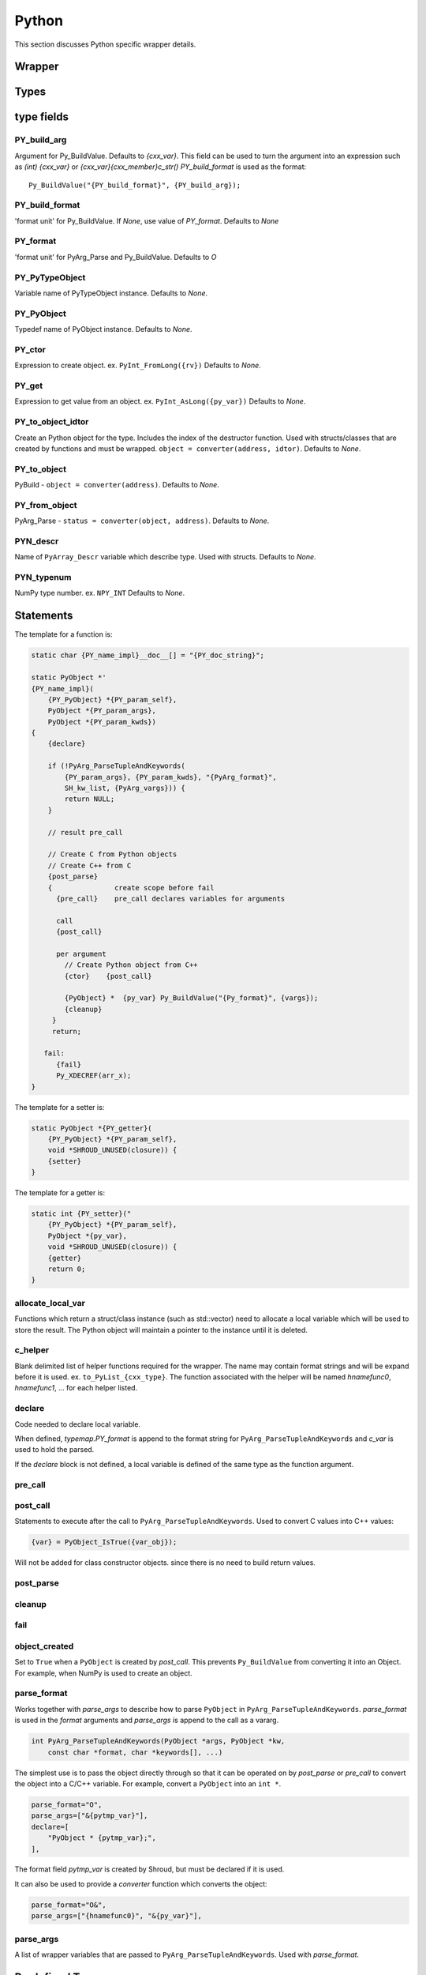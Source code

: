 .. Copyright (c) 2017-2020, Lawrence Livermore National Security, LLC and
   other Shroud Project Developers.
   See the top-level COPYRIGHT file for details.

   SPDX-License-Identifier: (BSD-3-Clause)

Python
=======

This section discusses Python specific wrapper details.

Wrapper
-------


Types
-----

type fields
-----------

PY_build_arg
^^^^^^^^^^^^

Argument for Py_BuildValue.  Defaults to *{cxx_var}*.
This field can be used to turn the argument into an expression such as
*(int) {cxx_var}*  or *{cxx_var}{cxx_member}c_str()*
*PY_build_format* is used as the format:: 

    Py_BuildValue("{PY_build_format}", {PY_build_arg});

PY_build_format
^^^^^^^^^^^^^^^

'format unit' for Py_BuildValue.
If *None*, use value of *PY_format*.
Defaults to *None*

PY_format
^^^^^^^^^

'format unit' for PyArg_Parse and Py_BuildValue.
Defaults to *O*

PY_PyTypeObject
^^^^^^^^^^^^^^^

Variable name of PyTypeObject instance.
Defaults to *None*.

PY_PyObject
^^^^^^^^^^^

Typedef name of PyObject instance.
Defaults to *None*.

PY_ctor
^^^^^^^

Expression to create object.
ex. ``PyInt_FromLong({rv})``
Defaults to *None*.

PY_get
^^^^^^

Expression to get value from an object.
ex. ``PyInt_AsLong({py_var})``
Defaults to *None*.

PY_to_object_idtor
^^^^^^^^^^^^^^^^^^

Create an Python object for the type.
Includes the index of the destructor function.
Used with structs/classes that are created by functions
and must be wrapped.
``object = converter(address, idtor)``.
Defaults to *None*.

PY_to_object
^^^^^^^^^^^^

PyBuild - ``object = converter(address)``.
Defaults to *None*.

PY_from_object
^^^^^^^^^^^^^^

PyArg_Parse - ``status = converter(object, address)``.
Defaults to *None*.

PYN_descr
^^^^^^^^^

Name of ``PyArray_Descr`` variable which describe type.
Used with structs.
Defaults to *None*.

PYN_typenum
^^^^^^^^^^^

NumPy type number.
ex. ``NPY_INT``
Defaults to *None*.


Statements
----------

The template for a function is:

.. code-block:: text

    static char {PY_name_impl}__doc__[] = "{PY_doc_string}";

    static PyObject *'
    {PY_name_impl}(
        {PY_PyObject} *{PY_param_self},
        PyObject *{PY_param_args},
        PyObject *{PY_param_kwds})
    {
        {declare}

        if (!PyArg_ParseTupleAndKeywords(
            {PY_param_args}, {PY_param_kwds}, "{PyArg_format}",
            SH_kw_list, {PyArg_vargs})) {
            return NULL;
        }

        // result pre_call
        
        // Create C from Python objects
        // Create C++ from C
        {post_parse}
        {               create scope before fail
          {pre_call}    pre_call declares variables for arguments

          call
          {post_call}

          per argument
            // Create Python object from C++
            {ctor}    {post_call}

            {PyObject} *  {py_var} Py_BuildValue("{Py_format}", {vargs});
            {cleanup}
         }
         return;

       fail:
          {fail}
          Py_XDECREF(arr_x);
    }


The template for a setter is:

.. code-block:: text

    static PyObject *{PY_getter}(
        {PY_PyObject} *{PY_param_self},
        void *SHROUD_UNUSED(closure)) {
        {setter}
    }

The template for a getter is:

.. code-block:: text

    static int {PY_setter}("
        {PY_PyObject} *{PY_param_self},
        PyObject *{py_var},
        void *SHROUD_UNUSED(closure)) {
        {getter}
        return 0;
    }

allocate_local_var
^^^^^^^^^^^^^^^^^^

Functions which return a struct/class instance (such as std::vector)
need to allocate a local variable which will be used to store the result.
The Python object will maintain a pointer to the instance until it is
deleted.

c_helper
^^^^^^^^

Blank delimited list of helper functions required for the wrapper.
The name may contain format strings and will be expand before it is
used.  ex. ``to_PyList_{cxx_type}``.
The function associated with the helper will be named *hnamefunc0*,
*hnamefunc1*, ... for each helper listed.

declare
^^^^^^^

Code needed to declare local variable.

When defined, *typemap.PY_format* is append to the
format string for ``PyArg_ParseTupleAndKeywords`` and
*c_var* is used to hold the parsed.

If the *declare* block is not defined, a local variable is defined of
the same type as the function argument.

pre_call
^^^^^^^^

post_call
^^^^^^^^^

Statements to execute after the call to ``PyArg_ParseTupleAndKeywords``.
Used to convert C values into C++ values:

.. code-block:: text

    {var} = PyObject_IsTrue({var_obj});

Will not be added for class constructor objects.
since there is no need to build return values.

post_parse
^^^^^^^^^^

cleanup
^^^^^^^

fail
^^^^

.. object conversion


object_created
^^^^^^^^^^^^^^

Set to ``True`` when a ``PyObject`` is created by *post_call*.
This prevents ``Py_BuildValue`` from converting it into an Object.
For example, when NumPy is used to create an object.

parse_format
^^^^^^^^^^^^

Works together with *parse_args* to describe how to parse
``PyObject`` in ``PyArg_ParseTupleAndKeywords``.
*parse_format* is used in the *format* arguments and
*parse_args* is append to the call as a vararg.

.. code-block:: c

    int PyArg_ParseTupleAndKeywords(PyObject *args, PyObject *kw,
        const char *format, char *keywords[], ...)

The simplest use is to pass the object directly through so that it
can be operated on by *post_parse* or *pre_call* to convert the object
into a C/C++ variable. For example, convert a ``PyObject`` into
an ``int *``.

.. code-block:: python

    parse_format="O",
    parse_args=["&{pytmp_var}"],
    declare=[
        "PyObject * {pytmp_var};",
    ],

The format field *pytmp_var* is created by Shroud, but must be
declared if it is used.

It can also be used to provide a *converter* function which converts
the object:

.. code-block:: python

    parse_format="O&",
    parse_args=["{hnamefunc0}", "&{py_var}"],


parse_args
^^^^^^^^^^

A list of wrapper variables that are passed to ``PyArg_ParseTupleAndKeywords``.
Used with *parse_format*.
    

Predefined Types
----------------

Int
^^^
An ``int`` argument is converted to Python with the typemap:

.. code-block:: yaml

    type: int
    fields:
        PY_format: i
        PY_ctor: PyInt_FromLong({c_deref}{c_var})
        PY_get: PyInt_AsLong({py_var})
        PYN_typenum: NPY_INT

Pointers
--------

When a function returns a pointer to a POD type several Python
interfaces are possible. When a function returns an ``int *`` the
simplest result is to return a ``PyCapsule``.  This is just the raw
pointer returned by C++.  It's also the least useful to the caller
since it cannot be used directly.
The more useful option is to assume that the result is a pointer to a scalar.
In this case a NumPy scalar can be returned or a Python object such 
as ``int`` or ``float``.

If the C++ library function can also provide the length of the
pointer, then its possible to return a NumPy array.
If *owner(library)* is set, the memory will never be released.
If *owner(caller)* is set, the the memory will be released when the
object is deleted.

The argument ``int *result+intent(OUT)+dimension(3)`` will create a
NumPy array, then pass the pointer to the data to the C function which
will presumably fill the contents.  The NumPy array will be returned
as part of the function result.  The dimension attribute must specify
a length.


Class Types
-----------

An extension type is created for each C++ class:

.. code-block:: c++

    typedef struct {
    PyObject_HEAD
        {namespace_scope}{cxx_class} * {PY_obj};
    } {PY_PyObject};


Extension types
^^^^^^^^^^^^^^^

Additional type information can be provided in the YAML file to generate place
holders for extension type methods:

.. code-block:: yaml

  - name: ExClass2
    cxx_header: ExClass2.hpp
    python:
      type: [dealloc, print, compare, getattr, setattr,
             getattro, setattro,
             repr, hash, call, str,
             init, alloc, new, free, del]

